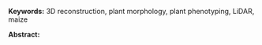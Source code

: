 # this is ../b/artistry/papers/current/mlcas2021_poster/poster.org


#+LATEX_CLASS_OPTIONS: [11pt]
#+LATEX_HEADER: \usepackage[text={6.5in,9in},centering]{geometry}
#+LATEX_HEADER: \usepackage{microtype}
#+LATEX_HEADER: \usepackage[T1]{fontenc}
#+LATEX_HEADER: \usepackage{newtxtext,newtxmath}
#
# #+LATEX_HEADER: \usepackage[reqno]{amsmath}
# #+LATEX_HEADER: \usepackage{amsfonts,amssymb,amscd,mathtools,mathrsfs,bm}
#
#+LATEX_HEADER: \usepackage{cite,authblk}
#+LATEX_HEADER: \usepackage{graphics,graphicx,rotating,xcolor,pgf,tikz,pgfplots}
#+LATEX_HEADER: \usepackage{IEEEtrantools,multirow,float,booktabs,tabulary}
#+LATEX_HEADER: \usepackage{xspace}
#+LATEX_HEADER: \usepackage[nottoc,numbib]{tocbibind}
#+LATEX_HEADER: \usepackage{species}




# their header

#+LATEX_HEADER: \usepackage{fancyhdr}
#+LATEX_HEADER: \pagestyle{fancy}
#+LATEX_HEADER: \fancyhead[LE,LO]{\textsc{EXTENDED ABSTRACT - MLCAS 2021 – ONLINE – 02 ~ 04.11.2021}}
#+LATEX_HEADER: \fancyhead[RE,RO]{}
#+LATEX_HEADER: \fancyfoot{}
#+LATEX_HEADER: \renewcommand{\headrulewidth}{0pt}



#+LATEX_HEADER: \usepackage{natbib}


#+LATEX_HEADER: \def\lb#1{../../../../../../../home/dek8v5/Dropbox/graphos_reprints/references/bibliography/#1.bib}   
#+LATEX_HEADER: \def\tlb#1{../../../../../../Dropbox/graphos_reprints/references/bibliography/#1.bib}   
#+LATEX_HEADER: \def\gb#1{../../../../zu_lesen/references/bibliography/#1.bib}

#+LATEX_HEADER: \def\bp{\tlb}





#+OPTIONS: toc:nil
#+OPTIONS: num:nil
#+OPTIONS: title:nil author:nil date:nil

#+LATEX_HEADER: \usepackage[colorlinks=true,urlcolor=violet,linkcolor=red,citecolor=blue]{hyperref}




# chicago style, more or less, via biblatex (awful)
#
# http://tug.ctan.org/info/biblatex-cheatsheet/biblatex-cheatsheet.pdf

# #+LATEX_HEADER: \usepackage{babel,csquotes,xpatch}
# #+LATEX_HEADER: \usepackage[authoryear,backend=biber]{biblatex-chicago}
# #+LATEX_HEADER: \providetoggle{blx@lang@captions@english}



# #+LATEX_HEADER: \addbibresource{\bp{journals}}
# #+LATEX_HEADER: \addbibresource{\bp{keys}}
# #+LATEX_HEADER: \addbibresource{\bp{miscellaneous}}
# # #+LATEX_HEADER: \addbibresource{\bp{clean-egbib}}
# #+LATEX_HEADER: \addbibresource{\bp{all}}

              





# haven't found how to customize the title/author/etc for latex export from
# org
#
# this doesn't work:
# from https://emacs.stackexchange.com/questions/47347/customizing-org-latex-title-command-to-edit-title-page
#
# nor jiggling hyperref
#
# So just bang it in directly in latex
#
# Kazic, 1.10.2021

#+begin_export latex

% \title{\fontsize{14}{16} \selectfont \textbf{3D plant morphology in the field: experiments with a consumer LiDAR device}}
\title{\huge{\textbf{3D plant morphology in the field: experiments with a consumer LiDAR device}}}
\author{\fontsize{12}{14} \selectfont \textbf{Dewi Endah Kharismawati$^{\ast}$}}
\author{\fontsize{12}{14} \selectfont \textbf{Chimdi Walter Ndubuisi}}
\author{\fontsize{12}{14} \selectfont \textbf{Toni Kazic}}
\affil{\emph{Dept.\, of Electrical Engineering and Computer Science, University of Missouri, Columbia, USA} \\
\emph{Missouri Maize Center} \\
\emph{Interdisciplinary Plant Group}}
\maketitle
\thispagestyle{fancy}

\vspace{2cm}

#+end_export



# https://www.sascha-frank.com/latex-font-size.html



# 3--5 keywords

*Keywords:* 3D reconstruction, plant morphology, plant phenotyping, LiDAR, maize

\vspace{1cm}
*Abstract:*



\cite{gollob2021}

\vspace{1cm}

# duh, why is the reference section coming out numbered?  it shouldn't!
#
# we'll have to bung in the bbl file at the end, that's the easiest
#
# Kazic, 1.10.2021

#+BEGIN_EXPORT latex

\renewcommand{\refname}{\bfseries\selectfont\normalsize References} 



\bibliographystyle{chicago}

\bibliography{\bp{journals},%
              \bp{keys},%
              \bp{miscellaneous},%
              \bp{clean-egbib},%
              \bp{all}}



#+END_EXPORT



* abstract :dewi: :noexport: 

   + we would like to have another type of data for 3D reconstruction of
     plant morphologies in the field to serve as ground truth --- tried
     LiDAR based on previous work, especially in forests [refs]
   + LiDAR gives dimensions directly, so the data could help scale
     reconstructions from other data
   + since good scanners are scarce and expensive, we tested a consumer grade LiDAR
     scanner (2021 ipad pro)
   + we explored different free apps, scaniverse and 3dscanner best
   + we explored different procedures and distances for collecting the
     reflections 
   + we imaged plants with different fundamental architectures
   + ``bushy'' plants reflect better than ``skinny'' plants --- e.g.,
     soybeans, cocklebur /vs./ maize, consistent with forest canopy imagery 
   + not as well as trees at breast height


* figures  :dewi:                                                         :noexport:

   + figures: meshlab for point clouds
   + 3dscanner for rgb and point clouds
   + weeds, soybeans, and maize
   

* references :toni:  :noexport: 

read first and figure out relevance and what to say about them before horsing into jabref

   + [[file:../../../../../../Dropbox/graphos_reprints/phenotyping/lidar_for_vegetatn/schneider2014.pdf][schneider2014]] --- partial reconstructn forests, but imaging methods
     don't apply to annuals
   + [[file:../../../../../../Dropbox/graphos_reprints/image_processing/3d_reconstructn/gollob2021.pdf][gollob2021]] -- cite for sure
   + [[file:../../../../../../Dropbox/graphos_reprints/phenotyping/drone/guo2021.pdf][guo2021]]
   + [[file:../../../../../../Dropbox/graphos_reprints/phenotyping/lidar_for_vegetatn/sofonia2019.pdf][sofonia2019]]
   + [[file:../../../../../../Dropbox/graphos_reprints/phenotyping/lidar_for_vegetatn/lin2021.pdf][lin2021]]
   + [[file:../../../../../../Dropbox/graphos_reprints/phenotyping/lidar_for_vegetatn/christiansen2017.pdf][christiansen2017]]
   + [[file:../../../../../../Dropbox/graphos_reprints/phenotyping/lidar_for_vegetatn/shendryk2020.pdf][shendryk2020]] 
   + [[file:../../../../../../Dropbox/graphos_reprints/phenotyping/lidar_for_vegetatn/zhou2020b.pdf][zhou2020b]]
   + [[file:../../../../../../Dropbox/graphos_reprints/phenotyping/lidar_for_vegetatn/hu2020a.pdf][hu2020a]] ; hu2018a "geometrical path length distribution within the
     crown to consider the clumping induced by crown shape and
     landscape. However, within-crown leaf area density variation was not
     completely addressed." 
   + che2020 --- 3d maize plant reconstruction from rgb drone imagery
   + [[https://www.sciencedirect.com/science/article/abs/pii/S0924271620303130][S. Jin, X. Sun, F. Wu et al.]], “Lidar sheds new light on plant
phenomics for plant breeding and management: recent advances and future
prospects,” ISPRS Journal of Photogrammetry and Remote Sensing, vol. 171,
pp. 202–223, 2021.  pretty lightweight
   + [[https://vision.eng.au.dk/future-cropping/uav_lidar/][Aarhus group]]



   + [[file:../../../../../../Dropbox/graphos_reprints/phenotyping/lidar_for_vegetatn/yin2020.pdf][yin2020]]



* mechanics :noexport:

   + up to 2 p extended abstract, including figures, tables and
     references. [[file:./MLCAS2021-template.docx][Extended abstract template in word]], [[file:./MLCAS2021-template.pdf][pdf]].
   + can include figures
   + due oct 1
   + they take pdf!!!
   + probably easiest is to write in org and then export to latex, and
     configure a template preamble
   + [[https://mlcas2021.github.io/][website]]
   + [[../../done/posters/maize_mtg19/poster.org][poster with tikzposter]]
   + [[https://tex.stackexchange.com/questions/516029/media9-is-becoming-obsolete-dec-2020-any-alternatives-for-embedding-video-audio/][video post-flash demise, scroll down]];  [[https://tex.stackexchange.com/questions/577986/alternatives-for-media9-after-dec-2020-in-overleaf][post media9]];  [[https://www.youtube.com/watch?v=y_N1A1yX0xg][beamer video in
     2021]];  [[https://ctan.math.washington.edu/tex-archive/macros/latex/contrib/media9/doc/media9.pdf][media9 2021]]
   + Rumana also used ba4poster at one point
   + [[http://tug.ctan.org/macros/latex/contrib/animate/animate.pdf][animate latex pkg]]
